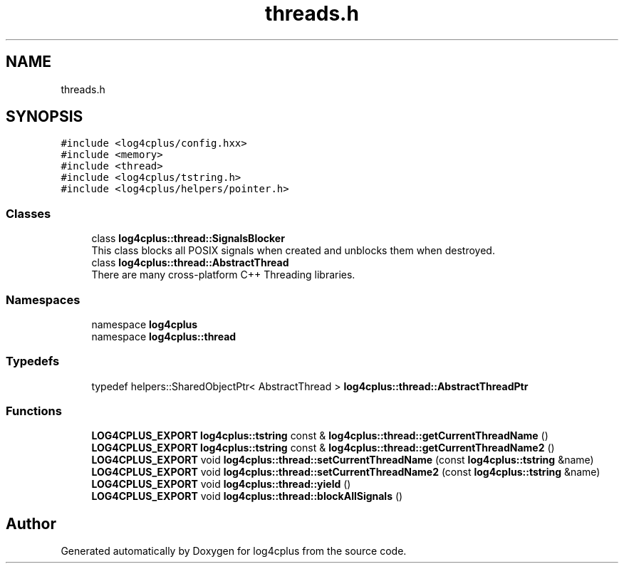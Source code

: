 .TH "threads.h" 3 "Fri Sep 20 2024" "Version 2.1.0" "log4cplus" \" -*- nroff -*-
.ad l
.nh
.SH NAME
threads.h
.SH SYNOPSIS
.br
.PP
\fC#include <log4cplus/config\&.hxx>\fP
.br
\fC#include <memory>\fP
.br
\fC#include <thread>\fP
.br
\fC#include <log4cplus/tstring\&.h>\fP
.br
\fC#include <log4cplus/helpers/pointer\&.h>\fP
.br

.SS "Classes"

.in +1c
.ti -1c
.RI "class \fBlog4cplus::thread::SignalsBlocker\fP"
.br
.RI "This class blocks all POSIX signals when created and unblocks them when destroyed\&. "
.ti -1c
.RI "class \fBlog4cplus::thread::AbstractThread\fP"
.br
.RI "There are many cross-platform C++ Threading libraries\&. "
.in -1c
.SS "Namespaces"

.in +1c
.ti -1c
.RI "namespace \fBlog4cplus\fP"
.br
.ti -1c
.RI "namespace \fBlog4cplus::thread\fP"
.br
.in -1c
.SS "Typedefs"

.in +1c
.ti -1c
.RI "typedef helpers::SharedObjectPtr< AbstractThread > \fBlog4cplus::thread::AbstractThreadPtr\fP"
.br
.in -1c
.SS "Functions"

.in +1c
.ti -1c
.RI "\fBLOG4CPLUS_EXPORT\fP \fBlog4cplus::tstring\fP const & \fBlog4cplus::thread::getCurrentThreadName\fP ()"
.br
.ti -1c
.RI "\fBLOG4CPLUS_EXPORT\fP \fBlog4cplus::tstring\fP const & \fBlog4cplus::thread::getCurrentThreadName2\fP ()"
.br
.ti -1c
.RI "\fBLOG4CPLUS_EXPORT\fP void \fBlog4cplus::thread::setCurrentThreadName\fP (const \fBlog4cplus::tstring\fP &name)"
.br
.ti -1c
.RI "\fBLOG4CPLUS_EXPORT\fP void \fBlog4cplus::thread::setCurrentThreadName2\fP (const \fBlog4cplus::tstring\fP &name)"
.br
.ti -1c
.RI "\fBLOG4CPLUS_EXPORT\fP void \fBlog4cplus::thread::yield\fP ()"
.br
.ti -1c
.RI "\fBLOG4CPLUS_EXPORT\fP void \fBlog4cplus::thread::blockAllSignals\fP ()"
.br
.in -1c
.SH "Author"
.PP 
Generated automatically by Doxygen for log4cplus from the source code\&.
